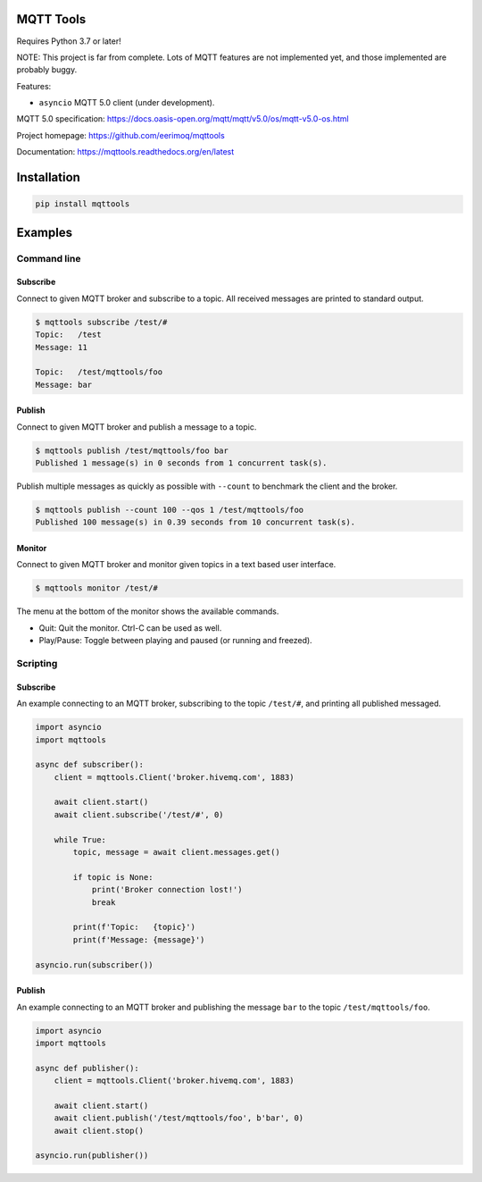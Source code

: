 |buildstatus|_
|coverage|_

MQTT Tools
==========

Requires Python 3.7 or later!

NOTE: This project is far from complete. Lots of MQTT features are not
implemented yet, and those implemented are probably buggy.

Features:

- ``asyncio`` MQTT 5.0 client (under development).

MQTT 5.0 specification:
https://docs.oasis-open.org/mqtt/mqtt/v5.0/os/mqtt-v5.0-os.html

Project homepage: https://github.com/eerimoq/mqttools

Documentation: https://mqttools.readthedocs.org/en/latest

Installation
============

.. code-block:: python

    pip install mqttools

Examples
========

Command line
------------

Subscribe
^^^^^^^^^

Connect to given MQTT broker and subscribe to a topic. All received
messages are printed to standard output.

.. code-block:: text

   $ mqttools subscribe /test/#
   Topic:   /test
   Message: 11

   Topic:   /test/mqttools/foo
   Message: bar

Publish
^^^^^^^

Connect to given MQTT broker and publish a message to a topic.

.. code-block:: text

   $ mqttools publish /test/mqttools/foo bar
   Published 1 message(s) in 0 seconds from 1 concurrent task(s).

Publish multiple messages as quickly as possible with ``--count`` to
benchmark the client and the broker.

.. code-block:: text

   $ mqttools publish --count 100 --qos 1 /test/mqttools/foo
   Published 100 message(s) in 0.39 seconds from 10 concurrent task(s).

Monitor
^^^^^^^

Connect to given MQTT broker and monitor given topics in a text based
user interface.

.. code-block:: text

   $ mqttools monitor /test/#

.. image:: https://github.com/eerimoq/mqttools/raw/master/docs/monitor.png

The menu at the bottom of the monitor shows the available commands.

- Quit: Quit the monitor. Ctrl-C can be used as well.

- Play/Pause: Toggle between playing and paused (or running and freezed).

Scripting
---------

Subscribe
^^^^^^^^^

An example connecting to an MQTT broker, subscribing to the topic
``/test/#``, and printing all published messaged.

.. code-block:: python

   import asyncio
   import mqttools

   async def subscriber():
       client = mqttools.Client('broker.hivemq.com', 1883)

       await client.start()
       await client.subscribe('/test/#', 0)

       while True:
           topic, message = await client.messages.get()

           if topic is None:
               print('Broker connection lost!')
               break

           print(f'Topic:   {topic}')
           print(f'Message: {message}')

   asyncio.run(subscriber())

Publish
^^^^^^^

An example connecting to an MQTT broker and publishing the message
``bar`` to the topic ``/test/mqttools/foo``.

.. code-block:: python

   import asyncio
   import mqttools

   async def publisher():
       client = mqttools.Client('broker.hivemq.com', 1883)

       await client.start()
       await client.publish('/test/mqttools/foo', b'bar', 0)
       await client.stop()

   asyncio.run(publisher())

.. |buildstatus| image:: https://travis-ci.org/eerimoq/mqttools.svg?branch=master
.. _buildstatus: https://travis-ci.org/eerimoq/mqttools

.. |coverage| image:: https://coveralls.io/repos/github/eerimoq/mqttools/badge.svg?branch=master
.. _coverage: https://coveralls.io/github/eerimoq/mqttools
